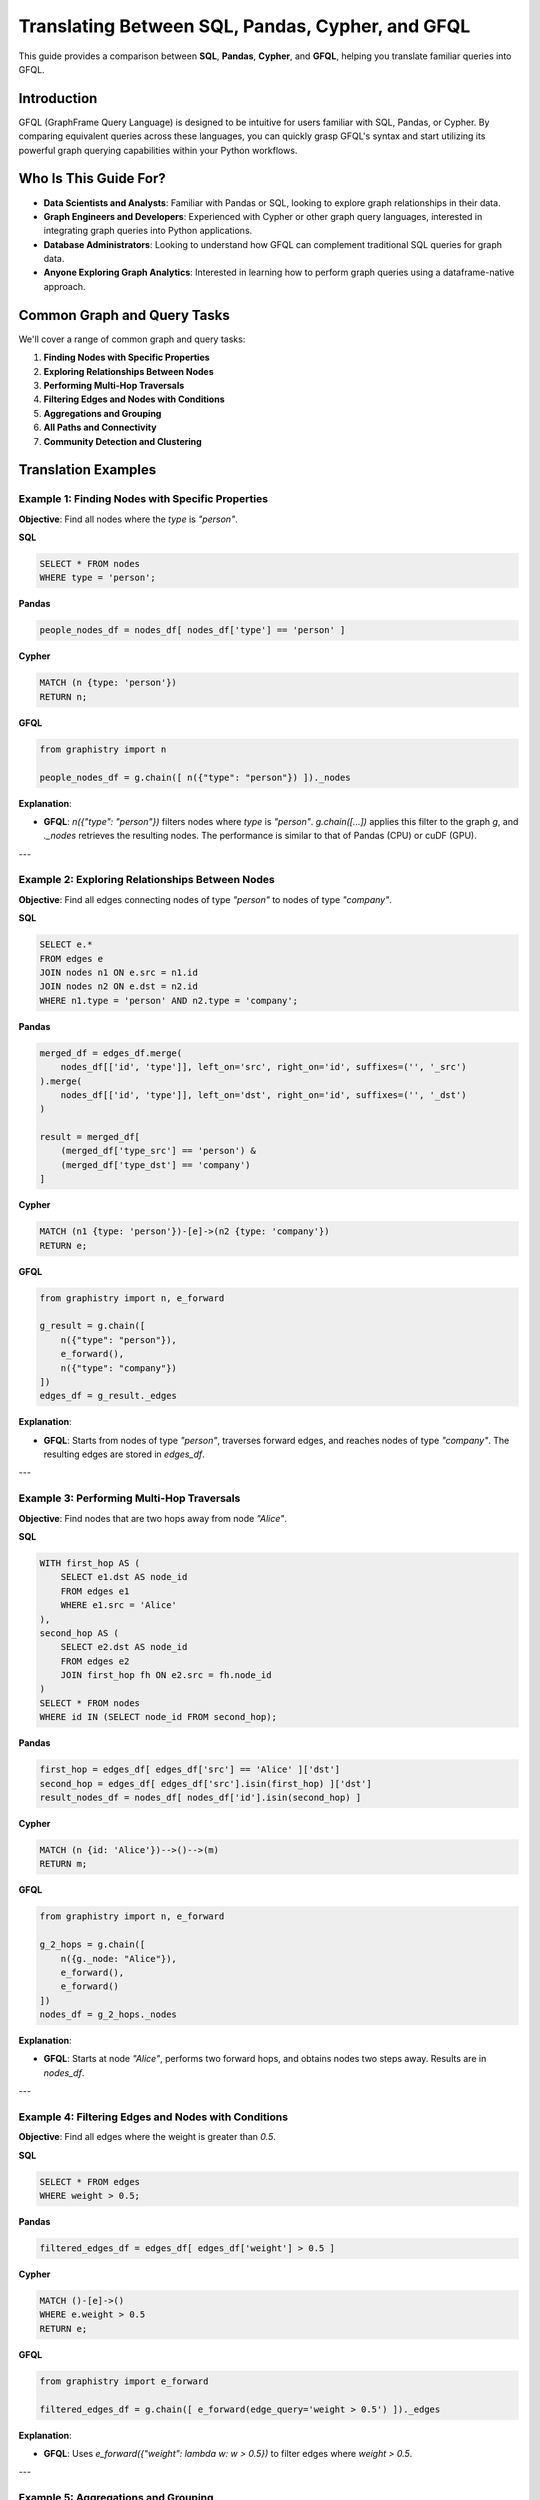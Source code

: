 Translating Between SQL, Pandas, Cypher, and GFQL
=================================================

This guide provides a comparison between **SQL**, **Pandas**, **Cypher**, and **GFQL**, helping you translate familiar queries into GFQL.

Introduction
------------

GFQL (GraphFrame Query Language) is designed to be intuitive for users familiar with SQL, Pandas, or Cypher. By comparing equivalent queries across these languages, you can quickly grasp GFQL's syntax and start utilizing its powerful graph querying capabilities within your Python workflows.

Who Is This Guide For?
----------------------

- **Data Scientists and Analysts**: Familiar with Pandas or SQL, looking to explore graph relationships in their data.
- **Graph Engineers and Developers**: Experienced with Cypher or other graph query languages, interested in integrating graph queries into Python applications.
- **Database Administrators**: Looking to understand how GFQL can complement traditional SQL queries for graph data.
- **Anyone Exploring Graph Analytics**: Interested in learning how to perform graph queries using a dataframe-native approach.

Common Graph and Query Tasks
----------------------------

We'll cover a range of common graph and query tasks:

1. **Finding Nodes with Specific Properties**
2. **Exploring Relationships Between Nodes**
3. **Performing Multi-Hop Traversals**
4. **Filtering Edges and Nodes with Conditions**
5. **Aggregations and Grouping**
6. **All Paths and Connectivity**
7. **Community Detection and Clustering**

Translation Examples
--------------------

Example 1: Finding Nodes with Specific Properties
~~~~~~~~~~~~~~~~~~~~~~~~~~~~~~~~~~~~~~~~~~~~~~~~~

**Objective**: Find all nodes where the `type` is `"person"`.

**SQL**

.. code-block:: sql

    SELECT * FROM nodes
    WHERE type = 'person';

**Pandas**

.. code-block:: python

    people_nodes_df = nodes_df[ nodes_df['type'] == 'person' ]

**Cypher**

.. code-block:: cypher

    MATCH (n {type: 'person'})
    RETURN n;

**GFQL**

.. code-block:: python

    from graphistry import n

    people_nodes_df = g.chain([ n({"type": "person"}) ])._nodes

**Explanation**:

- **GFQL**: `n({"type": "person"})` filters nodes where `type` is `"person"`. `g.chain([...])` applies this filter to the graph `g`, and `._nodes` retrieves the resulting nodes. The performance is similar to that of Pandas (CPU) or cuDF (GPU).

---

Example 2: Exploring Relationships Between Nodes
~~~~~~~~~~~~~~~~~~~~~~~~~~~~~~~~~~~~~~~~~~~~~~~~

**Objective**: Find all edges connecting nodes of type `"person"` to nodes of type `"company"`.

**SQL**

.. code-block:: sql

    SELECT e.*
    FROM edges e
    JOIN nodes n1 ON e.src = n1.id
    JOIN nodes n2 ON e.dst = n2.id
    WHERE n1.type = 'person' AND n2.type = 'company';

**Pandas**

.. code-block:: python

    merged_df = edges_df.merge(
        nodes_df[['id', 'type']], left_on='src', right_on='id', suffixes=('', '_src')
    ).merge(
        nodes_df[['id', 'type']], left_on='dst', right_on='id', suffixes=('', '_dst')
    )

    result = merged_df[
        (merged_df['type_src'] == 'person') &
        (merged_df['type_dst'] == 'company')
    ]

**Cypher**

.. code-block:: cypher

    MATCH (n1 {type: 'person'})-[e]->(n2 {type: 'company'})
    RETURN e;

**GFQL**

.. code-block:: python

    from graphistry import n, e_forward

    g_result = g.chain([
        n({"type": "person"}),
        e_forward(),
        n({"type": "company"})
    ])
    edges_df = g_result._edges

**Explanation**:

- **GFQL**: Starts from nodes of type `"person"`, traverses forward edges, and reaches nodes of type `"company"`. The resulting edges are stored in `edges_df`.

---

Example 3: Performing Multi-Hop Traversals
~~~~~~~~~~~~~~~~~~~~~~~~~~~~~~~~~~~~~~~~~~

**Objective**: Find nodes that are two hops away from node `"Alice"`.

**SQL**

.. code-block:: sql

    WITH first_hop AS (
        SELECT e1.dst AS node_id
        FROM edges e1
        WHERE e1.src = 'Alice'
    ),
    second_hop AS (
        SELECT e2.dst AS node_id
        FROM edges e2
        JOIN first_hop fh ON e2.src = fh.node_id
    )
    SELECT * FROM nodes
    WHERE id IN (SELECT node_id FROM second_hop);

**Pandas**

.. code-block:: python

    first_hop = edges_df[ edges_df['src'] == 'Alice' ]['dst']
    second_hop = edges_df[ edges_df['src'].isin(first_hop) ]['dst']
    result_nodes_df = nodes_df[ nodes_df['id'].isin(second_hop) ]

**Cypher**

.. code-block:: cypher

    MATCH (n {id: 'Alice'})-->()-->(m)
    RETURN m;

**GFQL**

.. code-block:: python

    from graphistry import n, e_forward

    g_2_hops = g.chain([
        n({g._node: "Alice"}),
        e_forward(),
        e_forward()
    ])
    nodes_df = g_2_hops._nodes

**Explanation**:

- **GFQL**: Starts at node `"Alice"`, performs two forward hops, and obtains nodes two steps away. Results are in `nodes_df`.

---

Example 4: Filtering Edges and Nodes with Conditions
~~~~~~~~~~~~~~~~~~~~~~~~~~~~~~~~~~~~~~~~~~~~~~~~~~~~

**Objective**: Find all edges where the weight is greater than `0.5`.

**SQL**

.. code-block:: sql

    SELECT * FROM edges
    WHERE weight > 0.5;

**Pandas**

.. code-block:: python

    filtered_edges_df = edges_df[ edges_df['weight'] > 0.5 ]

**Cypher**

.. code-block:: cypher

    MATCH ()-[e]->()
    WHERE e.weight > 0.5
    RETURN e;

**GFQL**

.. code-block:: python

    from graphistry import e_forward

    filtered_edges_df = g.chain([ e_forward(edge_query='weight > 0.5') ])._edges

**Explanation**:

- **GFQL**: Uses `e_forward({"weight": lambda w: w > 0.5})` to filter edges where `weight > 0.5`.

---

Example 5: Aggregations and Grouping
~~~~~~~~~~~~~~~~~~~~~~~~~~~~~~~~~~~~

**Objective**: Count the number of outgoing edges for each node.

**SQL**

.. code-block:: sql

    SELECT src, COUNT(*) AS out_degree
    FROM edges
    GROUP BY src;

**Pandas**

.. code-block:: python

    out_degree = edges_df.groupby('src').size().reset_index(name='out_degree')

**Cypher**

.. code-block:: cypher

    MATCH (n)-[e]->()
    RETURN n.id AS node_id, COUNT(e) AS out_degree;

**GFQL**

.. code-block:: python

    out_degree = g._edges.groupby('src').size().reset_index(name='out_degree')

**Explanation**:

- **GFQL**: Performs aggregation directly on `g._edges` using standard dataframe operations. Or even shorter, call `g.get_degrees()` to enrich each node with in, out, and total degrees.

---

Example 6: All Paths and Connectivity
~~~~~~~~~~~~~~~~~~~~~~~~~~~~~~~~~~~~~

**Objective**: Find all paths between nodes ``"Alice"`` and ``"Bob"``.

**SQL and Pandas**

- Not suitable for path calculations in graphs.

**Cypher**

.. code-block:: cypher

    MATCH p = (n {id: 'Alice'})-[*]-(m {id: 'Bob'})
    RETURN p;

**GFQL**

.. code-block:: python

    g.chain([ n({g._node: "Alice"}), e(to_fixed_point=True), n({g._node: "Bob"}) ])

**Explanation**:

- **GFQL**: Uses `e(to_fixed_point=True)` to find edge sequences of arbitrary length between nodes `"Alice"` and `"Bob"`.

---

Example 7: Community Detection and Clustering
~~~~~~~~~~~~~~~~~~~~~~~~~~~~~~~~~~~~~~~~~~~~~

**Objective**: Identify communities within the graph using the Louvain algorithm.

**SQL and Pandas**

- Not designed for complex graph algorithms like community detection.

**Cypher**

.. code-block:: cypher

    CALL algo.louvain.stream() YIELD nodeId, communityId

**GFQL**

.. code-block:: python

    nodes_df = g.compute_cugraph('louvain')._nodes[['id', 'louvain']]

**Explanation**:

- **GFQL**: Uses GPU-accelerated algorithms via `compute_cugraph()` for community detection.

---

GFQL Functions and Equivalents
------------------------------

**Node Matching**

- **SQL**: `SELECT * FROM nodes WHERE ...`
- **Pandas**: `nodes_df[ condition ]`
- **Cypher**: `MATCH (n {property: value})`
- **GFQL**: `n({ "property": value })`

**Edge Matching**

- **SQL**: `SELECT * FROM edges WHERE ...`
- **Pandas**: `edges_df[ condition ]`
- **Cypher**: `MATCH ()-[e {property: value}]->()`
- **GFQL**: `e_forward({ "property": value })` or `e_reverse({ "property": value })`

**Traversal**

- **SQL**: Complex joins or recursive queries.
- **Pandas**: Multiple merges; not efficient for deep traversals.
- **Cypher**: Patterns like `()-[]->()` for traversal.
- **GFQL**: Chains of `n()`, `e_forward()`, `e_reverse()` functions.

Tips for Users
--------------

- **Data Scientists and Analysts**: Use your Pandas knowledge. GFQL operates on dataframes, allowing familiar operations.
- **Engineers and Developers**: Integrate GFQL into Python applications without extra infrastructure.
- **Database Administrators**: Complement SQL queries with GFQL for graph data without changing databases.
- **Graph Enthusiasts**: Start with simple queries and explore complex analytics. Visualize results using PyGraphistry.

Additional Resources
--------------------

- **GFQL Documentation**: Detailed documentation for advanced usage.
- **GFQL Predicates**: Use predicates for complex filtering conditions.
- **PyGraphistry Integration**: Visualize GFQL queries with GPU-accelerated tools.

Conclusion
----------

GFQL bridges the gap between traditional querying languages and graph analytics. By translating queries from SQL, Pandas, and Cypher into GFQL, you can leverage powerful graph queries within your Python workflows.

Start exploring GFQL today and unlock new insights from your graph data!
